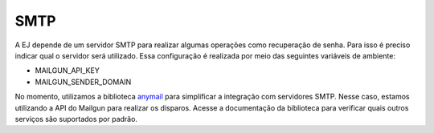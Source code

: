 ==========
SMTP
==========

A EJ depende de um servidor SMTP para realizar algumas operações como recuperação de senha.
Para isso é preciso indicar qual o servidor será utilizado. Essa configuração é realizada
por meio das seguintes variáveis de ambiente:

- MAILGUN_API_KEY
- MAILGUN_SENDER_DOMAIN

No momento, utilizamos a biblioteca `anymail <https://anymail.dev/en/stable/>`_ para simplificar
a integração com servidores SMTP. Nesse caso, estamos utilizando a API do Mailgun para realizar os disparos.
Acesse a documentação da biblioteca para verificar quais outros serviços são suportados por padrão.
